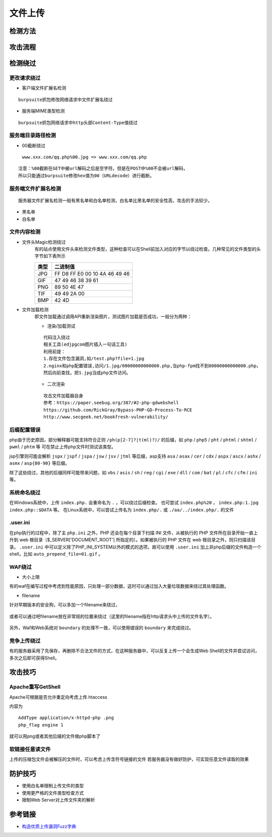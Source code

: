 文件上传
========================================

检测方法
----------------------------------------

	|fileupload|

攻击流程
----------------------------------------

	|fileuploadattack1|
	|fileuploadattack2|


检测绕过
----------------------------------------

更改请求绕过
~~~~~~~~~~~~~~~~~~~~~~~~~~~~~~~~~~~~~~~~

- 客户端文件扩展名检测

::

	burpsuite抓包修改网络请求中文件扩展名绕过

- 服务端MIME类型检测

::

	burpsuite抓包网络请求中http头部Content-Type值绕过


服务端目录路径检测
~~~~~~~~~~~~~~~~~~~~~~~~~~~~~~~~~~~~~~~~

- 00截断绕过

 ``www.xxx.com/qq.php%00.jpg => www.xxx.com/qq.php`` 

::

	注意：%00截断在GET中被url解码之后是空字符。但是在POST中%00不会被url解码，
	所以只能通过burpsuite修改hex值为00（URLdecode）进行截断。


服务端文件扩展名检测
~~~~~~~~~~~~~~~~~~~~~~~~~~~~~~~~~~~~~~~~

::

	服务器文件扩展名检测一般有黑名单和白名单检测，白名单比黑名单的安全性高，攻击的手法较少。
	
- 黑名单
- 白名单


文件内容检测
~~~~~~~~~~~~~~~~~~~~~~~~~~~~~~~~~~~~~~~~

- 文件头Magic检测绕过
	有的站点使用文件头来检测文件类型，这种检查可以在Shell前加入对应的字节以绕过检查。几种常见的文件类型的头字节如下表所示

	==============      ============================
	类型                二进制值
	==============      ============================
	JPG                 FF D8 FF E0 00 10 4A 46 49 46
	GIF                 47 49 46 38 39 61
	PNG                 89 50 4E 47
	TIF                 49 49 2A 00
	BMP                 42 4D
	==============      ============================

- 文件加载检测
	即文件加载通过调用API重新渲染图片，测试图片加载是否成功，一般分为两种：

	- 渲染/加载测试

	::
	
		代码注入绕过
		相关工具(edjpgcom图片插入一句话工具)
		利用前提：
		1.存在文件包含漏洞,如/test.php?file=1.jpg
		2.nginx和php配置错误,访问/1.jpg/00000000000000.php,当php-fpm找不到00000000000000.php，
		然后向前查找，把1.jpg当成php文件访问。

	- 二次渲染

	::
	
		攻击文件加载器自身
		参考：https://paper.seebug.org/387/#2-php-gdwebshell
		https://github.com/RickGray/Bypass-PHP-GD-Process-To-RCE
		http://www.secgeek.net/bookfresh-vulnerability/

后缀配置错误
~~~~~~~~~~~~~~~~~~~~~~~~~~~~~~~~~~~~~~~~
php由于历史原因，部分解释器可能支持符合正则 ``/ph(p[2-7]?|t(ml)?)/`` 的后缀，如 ``php`` / ``php5`` / ``pht`` / ``phtml`` / ``shtml`` / ``pwml`` / ``phtm`` 等 可在禁止上传php文件时测试该类型。

jsp引擎则可能会解析 ``jspx`` / ``jspf`` / ``jspa`` / ``jsw`` / ``jsv`` / ``jtml`` 等后缀，asp支持 ``asa`` / ``asax`` / ``cer`` / ``cdx`` / ``aspx`` / ``ascx`` / ``ashx`` / ``asmx`` / ``asp{80-90}`` 等后缀。

除了这些绕过，其他的后缀同样可能带来问题，如 ``vbs`` / ``asis`` / ``sh`` / ``reg`` / ``cgi`` / ``exe`` / ``dll`` / ``com`` / ``bat`` / ``pl`` / ``cfc`` / ``cfm`` / ``ini`` 等。

系统命名绕过
~~~~~~~~~~~~~~~~~~~~~~~~~~~~~~~~~~~~~~~~
在Windows系统中，上传 ``index.php.`` 会重命名为 ``.`` ，可以绕过后缀检查。
也可尝试 ``index.php%20`` ， ``index.php:1.jpg`` ``index.php::$DATA`` 等。
在Linux系统中，可以尝试上传名为 ``index.php/.`` 或 ``./aa/../index.php/.`` 的文件

.user.ini
~~~~~~~~~~~~~~~~~~~~~~~~~~~~~~~~~~~~~~~~
在php执行的过程中，除了主 ``php.ini`` 之外，PHP 还会在每个目录下扫描 INI 文件，从被执行的 PHP 文件所在目录开始一直上升到 web 根目录（$_SERVER['DOCUMENT_ROOT'] 所指定的）。如果被执行的 PHP 文件在 web 根目录之外，则只扫描该目录。 ``.user.ini`` 中可以定义除了PHP_INI_SYSTEM以外的模式的选项，故可以使用 ``.user.ini`` 加上非php后缀的文件构造一个shell，比如 ``auto_prepend_file=01.gif`` 。

WAF绕过
~~~~~~~~~~~~~~~~~~~~~~~~~~~~~~~~~~~~~~~~

- 大小上限

有的waf在编写过程中考虑到性能原因，只处理一部分数据，这时可以通过加入大量垃圾数据来绕过其处理函数。

- filename

针对早期版本的安全狗，可以多加一个filename来绕过，

	|fileuploadfilename1|

或者可以通过吧filename放在非常规的位置来绕过（这里的filename指在http请求头中上传的文件名字）。

	|fileuploadfilename2|

另外，Waf和Web系统对 ``boundary`` 的处理不一致，可以使用错误的 ``boundary`` 来完成绕过。 

竞争上传绕过
~~~~~~~~~~~~~~~~~~~~~~~~~~~~~~~~~~~~~~~~
有的服务器采用了先保存，再删除不合法文件的方式，在这种服务器中，可以反复上传一个会生成Web Shell的文件并尝试访问，多次之后即可获得Shell。

攻击技巧
----------------------------------------

Apache重写GetShell
~~~~~~~~~~~~~~~~~~~~~~~~~~~~~~~~~~~~~~~~
Apache可根据是否允许重定向考虑上传.htaccess

内容为

::

    AddType application/x-httpd-php .png
    php_flag engine 1

就可以用png或者其他后缀的文件做php脚本了

软链接任意读文件
~~~~~~~~~~~~~~~~~~~~~~~~~~~~~~~~~~~~~~~~
上传的压缩包文件会被解压的文件时，可以考虑上传含符号链接的文件
若服务器没有做好防护，可实现任意文件读取的效果

防护技巧
----------------------------------------
- 使用白名单限制上传文件的类型
- 使用更严格的文件类型检查方式
- 限制Web Server对上传文件夹的解析

参考链接
----------------------------------------
- `构造优质上传漏洞Fuzz字典 <https://www.freebuf.com/articles/web/188464.html>`_

.. |fileupload| image:: ../images/fileupload.jpg
.. |fileuploadattack1| image:: ../images/fileuploadattack1.jpg
.. |fileuploadattack2| image:: ../images/fileuploadattack2.jpg
.. |fileuploadfilename1| image:: ../images/fileuploadfilename1.png
.. |fileuploadfilename2| image:: ../images/fileuploadfilename2.jpg